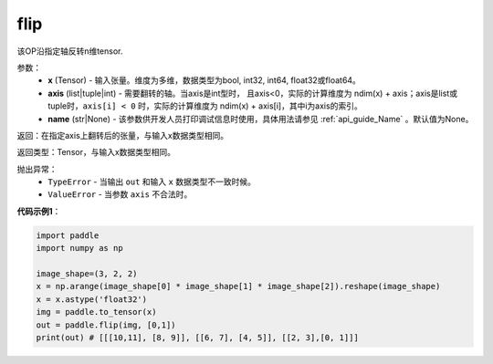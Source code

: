.. _cn_api_tensor_flip:

flip
-------------------------------

.. py:function:: paddle.flip(x, axis, name=None):




该OP沿指定轴反转n维tensor.

参数：
    - **x** (Tensor) - 输入张量。维度为多维，数据类型为bool, int32, int64, float32或float64。
    - **axis** (list|tuple|int) - 需要翻转的轴。当axis是int型时， 且axis<0，实际的计算维度为 ndim(x) + axis；axis是list或tuple时，``axis[i] < 0`` 时，实际的计算维度为 ndim(x) + axis[i]，其中i为axis的索引。
    - **name** (str|None) - 该参数供开发人员打印调试信息时使用，具体用法请参见 :ref:`api_guide_Name` 。默认值为None。

返回：在指定axis上翻转后的张量，与输入x数据类型相同。

返回类型：Tensor，与输入x数据类型相同。

抛出异常：
    - ``TypeError`` - 当输出 ``out`` 和输入 ``x`` 数据类型不一致时候。
    - ``ValueError`` - 当参数  ``axis`` 不合法时。

**代码示例1**：

.. code-block:: python

    import paddle
    import numpy as np
    
    image_shape=(3, 2, 2)
    x = np.arange(image_shape[0] * image_shape[1] * image_shape[2]).reshape(image_shape)
    x = x.astype('float32')
    img = paddle.to_tensor(x)
    out = paddle.flip(img, [0,1])
    print(out) # [[[10,11], [8, 9]], [[6, 7], [4, 5]], [[2, 3],[0, 1]]]

